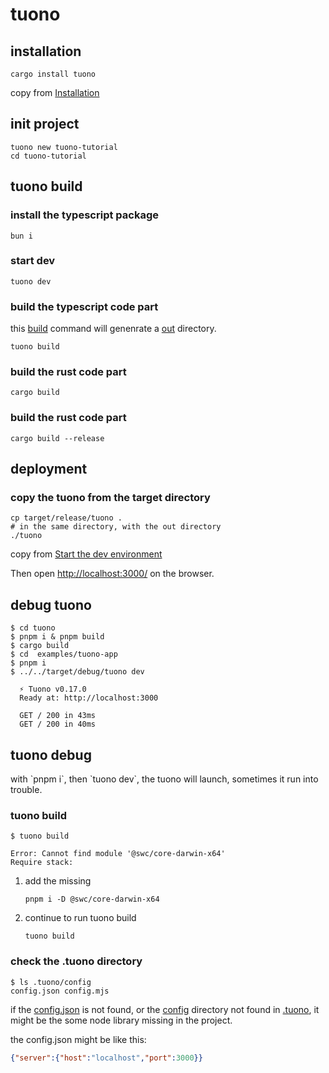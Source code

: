 * tuono

** installation

#+begin_src shell
cargo install tuono
#+end_src

copy from [[https://tuono.dev/documentation/installation][Installation]]

** init project

#+begin_src shell
tuono new tuono-tutorial
cd tuono-tutorial
#+end_src

** tuono build

*** install the typescript package

#+begin_src shell
bun i
#+end_src

*** start dev

#+begin_src shell
tuono dev
#+end_src

*** build the typescript code part

this _build_ command will genenrate a _out_ directory.

#+begin_src shell
tuono build
#+end_src


*** build the rust code part

#+begin_src shell
cargo build
#+end_src

*** build the rust code part

#+begin_src shell
cargo build --release
#+end_src

** deployment

*** copy the tuono from the target directory

#+begin_src shell
cp target/release/tuono .
# in the same directory, with the out directory
./tuono
#+end_src

copy from [[https://tuono.dev/documentation/tutorial/development-setup][Start the dev environment]]

Then open http://localhost:3000/ on the browser.


** debug tuono

#+begin_src shell
$ cd tuono
$ pnpm i & pnpm build
$ cargo build
$ cd  examples/tuono-app
$ pnpm i
$ ../../target/debug/tuono dev

  ⚡ Tuono v0.17.0
  Ready at: http://localhost:3000

  GET / 200 in 43ms
  GET / 200 in 40ms
#+end_src


** tuono debug

with `pnpm i`, then `tuono dev`, the tuono will launch, sometimes it run into trouble.

*** tuono build

#+begin_src shell
$ tuono build

Error: Cannot find module '@swc/core-darwin-x64'
Require stack:
#+end_src

**** add the missing

#+begin_src shell
pnpm i -D @swc/core-darwin-x64
#+end_src

**** continue to run tuono build

#+begin_src shell
tuono build
#+end_src

*** check the .tuono directory

#+begin_src shell
$ ls .tuono/config
config.json config.mjs
#+end_src

if the _config.json_ is not found, or the _config_ directory not found in _.tuono_, it might be the some node library missing in the project.

the config.json might be like this:
#+begin_src json
{"server":{"host":"localhost","port":3000}}
#+end_src